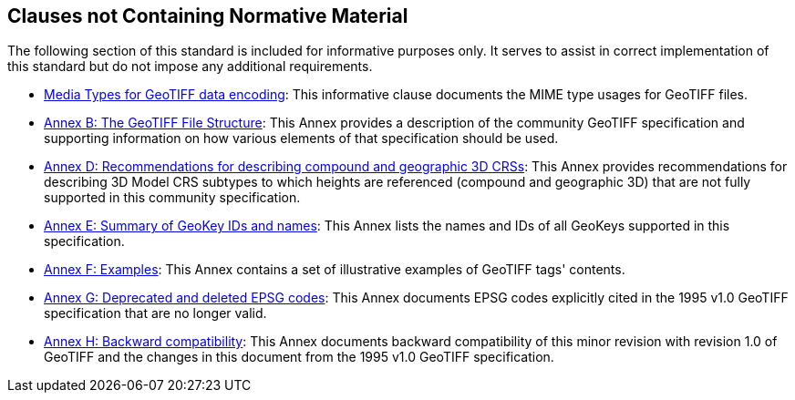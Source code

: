 == Clauses not Containing Normative Material

The following section of this standard is included for informative purposes only. It serves to assist in correct implementation of this standard but do not impose any additional requirements.

* <<clause_8_media_types.adoc#, Media Types for GeoTIFF data encoding>>: This informative clause documents the MIME type usages for GeoTIFF files.

* <<annex-a.adoc#,Annex B: The GeoTIFF File Structure>>: This Annex provides a description of the community GeoTIFF specification and supporting information on how various elements of that specification should be used.

* <<annex-d.adoc#,Annex D: Recommendations for describing compound and geographic 3D CRSs>>: This Annex provides recommendations for describing 3D Model CRS subtypes to which heights are referenced (compound and geographic 3D) that are not fully supported in this community specification.

* <<annex-e.adoc#,Annex E: Summary of GeoKey IDs and names>>: This Annex lists the names and IDs of all GeoKeys supported in this specification.

* <<annex-f.adoc#,Annex F: Examples>>: This Annex contains a set of illustrative examples of GeoTIFF tags' contents.

* <<annex-g.adoc#,Annex G: Deprecated and deleted EPSG codes>>: This Annex documents EPSG codes explicitly cited in the 1995 v1.0 GeoTIFF specification that are no longer valid.

* <<annex-h.adoc#,Annex H: Backward compatibility>>: This Annex documents backward compatibility of this minor revision with revision 1.0 of GeoTIFF and the changes in this document from the 1995 v1.0 GeoTIFF specification.
